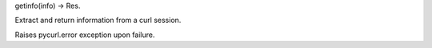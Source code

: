 getinfo(info) -> Res.

Extract and return information from a curl session.

Raises pycurl.error exception upon failure.

